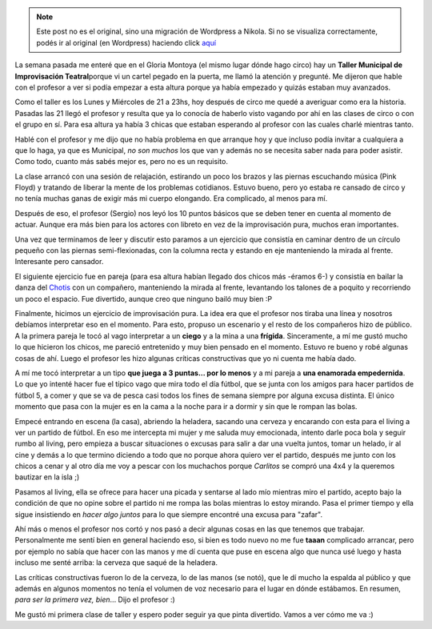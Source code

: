 .. link:
.. description:
.. tags: circo
.. date: 2011/04/26 00:57:45
.. title: Taller de Improvisación
.. slug: taller-de-improvisacion


.. note::

   Este post no es el original, sino una migración de Wordpress a
   Nikola. Si no se visualiza correctamente, podés ir al original (en
   Wordpress) haciendo click aquí_

.. _aquí: http://humitos.wordpress.com/2011/04/26/taller-de-improvisacion/


La semana pasada me enteré que en el Gloria Montoya (el mismo lugar
dónde hago circo) hay un **Taller Municipal de Improvisación
Teatral**\ porque vi un cartel pegado en la puerta, me llamó la atención
y pregunté. Me dijeron que hable con el profesor a ver si podía empezar
a esta altura porque ya había empezado y quizás estaban muy avanzados.

Como el taller es los Lunes y Miércoles de 21 a 23hs, hoy después de
circo me quedé a averiguar como era la historia. Pasadas las 21 llegó el
profesor y resulta que ya lo conocía de haberlo visto vagando por ahí en
las clases de circo o con el grupo en sí. Para esa altura ya había 3
chicas que estaban esperando al profesor con las cuales charlé mientras
tanto.

Hablé con el profesor y me dijo que no había problema en que arranque
hoy y que incluso podía invitar a cualquiera a que lo haga, ya que es
Municipal, *no son muchos* los que van y además no se necesita saber
nada para poder asistir. Como todo, cuanto más sabés mejor es, pero no
es un requisito.

La clase arrancó con una sesión de relajación, estirando un poco los
brazos y las piernas escuchando música (Pink Floyd) y tratando de
liberar la mente de los problemas cotidianos. Estuvo bueno, pero yo
estaba re cansado de circo y no tenía muchas ganas de exigir más mi
cuerpo elongando. Era complicado, al menos para mí.

Después de eso, el profesor (Sergio) nos leyó los 10 puntos básicos que
se deben tener en cuenta al momento de actuar. Aunque era más bien para
los actores con libreto en vez de la improvisación pura, muchos eran
importantes.

Una vez que terminamos de leer y discutir esto paramos a un ejercicio
que consistía en caminar dentro de un círculo pequeño con las piernas
semi-flexionadas, con la columna recta y estando en eje manteniendo la
mirada al frente. Interesante pero cansador.

El siguiente ejercicio fue en pareja (para esa altura habían llegado dos
chicos más -éramos 6-) y consistía en bailar la danza del
`Chotis <http://es.wikipedia.org/wiki/Chotis>`__ con un compañero,
manteniendo la mirada al frente, levantando los talones de a poquito y
recorriendo un poco el espacio. Fue divertido, aunque creo que ninguno
bailó muy bien :P

Finalmente, hicimos un ejercicio de improvisación pura. La idea era que
el profesor nos tiraba una línea y nosotros debíamos interpretar eso en
el momento. Para esto, propuso un escenario y el resto de los compañeros
hizo de público. A la primera pareja le tocó al vago interpretar a un
**ciego** y a la mina a una **frígida**. Sinceramente, a mí me gustó
mucho lo que hicieron los chicos, me pareció entretenido y muy bien
pensado en el momento. Estuvo re bueno y robé algunas cosas de ahí.
Luego el profesor les hizo algunas críticas constructivas que yo ni
cuenta me había dado.

A mí me tocó interpretar a un tipo **que juega a 3 puntas... por lo
menos** y a mi pareja a **una enamorada empedernida**. Lo que yo intenté
hacer fue el típico vago que mira todo el día fútbol, que se junta con
los amigos para hacer partidos de fútbol 5, a comer y que se va de pesca
casi todos los fines de semana siempre por alguna excusa distinta. El
único momento que pasa con la mujer es en la cama a la noche para ir a
dormir y sin que le rompan las bolas.

Empecé entrando en escena (la casa), abriendo la heladera, sacando una
cerveza y encarando con esta para el living a ver un partido de fútbol.
En eso me intercepta mi mujer y me saluda muy emocionada, intento darle
poca bola y seguir rumbo al living, pero empieza a buscar situaciones o
excusas para salir a dar una vuelta juntos, tomar un helado, ir al cine
y demás a lo que termino diciendo a todo que no porque ahora quiero ver
el partido, después me junto con los chicos a cenar y al otro día me voy
a pescar con los muchachos porque *Carlitos* se compró una 4x4 y la
queremos bautizar en la isla ;)

Pasamos al living, ella se ofrece para hacer una picada y sentarse al
lado mío mientras miro el partido, acepto bajo la condición de que no
opine sobre el partido ni me rompa las bolas mientras lo estoy mirando.
Pasa el primer tiempo y ella sigue insistiendo en *hacer algo
juntos* para lo que siempre encontré una excusa para "zafar".

Ahí más o menos el profesor nos cortó y nos pasó a decir algunas cosas
en las que tenemos que trabajar. Personalmente me sentí bien en general
haciendo eso, si bien es todo nuevo no me fue **taaan** complicado
arrancar, pero por ejemplo no sabía que hacer con las manos y me dí
cuenta que puse en escena algo que nunca usé luego y hasta incluso me
senté arriba: la cerveza que saqué de la heladera.

Las críticas constructivas fueron lo de la cerveza, lo de las manos (se
notó), que le dí mucho la espalda al público y que además en algunos
momentos no tenía el volumen de voz necesario para el lugar en dónde
estábamos. En resumen, *para ser la primera vez, bien*... Dijo el
profesor :)

Me gustó mi primera clase de taller y espero poder seguir ya que pinta
divertido. Vamos a ver cómo me va :)
